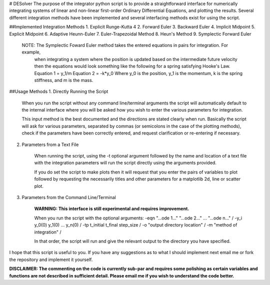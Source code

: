 # DESolver
The purpose of the integrator python script is to provide a straightforward interface for numerically integrating
systems of linear and non-linear first-order Ordinary Differential Equations, and plotting the results.
Several different integration methods have been implemented and several interfacing methods exist for using the script.

##Implemented Integration Methods
1. Explicit Runge-Kutta 4
2. Forward Euler
3. Backward Euler
4. Implicit Midpoint
5. Explicit Midpoint
6. Adaptive Heunn-Euler
7. Euler-Trapezoidal Method
8. Heun's Method
9. Symplectic Forward Euler

		NOTE:   The Symplectic Foward Euler method takes the entered equations in pairs for integration. For example,
						when integrating a system where the position is updated based on the intermediate future velocity
						then the equations would look something like the following for a spring satisfying Hooke's Law.
						Equation 1 = y_1/m
						Equation 2 = -k*y_0
						Where y_0 is the position, y_1 is the momentum, k is the spring stiffness, and m is the mass.


##Usage Methods
1. Directly Running the Script

	When you run the script without any command line/terminal arguments the script will automatically default to
	the internal interface where you will be asked how you wish to enter the various parameters for integration.

	This input method is the best documented and the directions are stated clearly when run.
	Basically the script will ask for various parameters, separated by commas (or semicolons in the case
	of the plotting methods), check if the parameters have been correctly entered, and request clarification or
	re-entering if necessary.

2. Parameters from a Text File

	When running the script, using the -t optional argument followed by the name and location of a text file with
	the integration parameters will run the script directly using the arguments provided.

	If you do set the script to make plots then it will request that you enter the pairs of variables to plot
	followed by requesting the necessarily titles and other parameters for a matplotlib 2d, line or scatter plot.

3. Parameters from the Command Line/Terminal
	
	**WARNING: This interface is still experimental and requires improvement.**

	When you run the script with the optional arguments:
	-eqn "...ode 1..." "...ode 2..." ... "...ode n..." / 
	-y_i y_0(0) y_1(0) ... y_n(0) / 
	-tp t_initial t_final step_size / 
	-o "output directory location" / 
	-m "method of integration" / 
	
	In that order, the script will run and give the relevant output to the directory you have specified.


I hope that this script is useful to you. If you have any suggestions as to what I should implement next email me or
fork the repository and implement it yourself.

**DISCLAIMER:
The commenting on the code is currently sub-par and requires some polishing as certain variables and
functions are not described in sufficient detail. Please email me if you wish to understand the code
better.**
